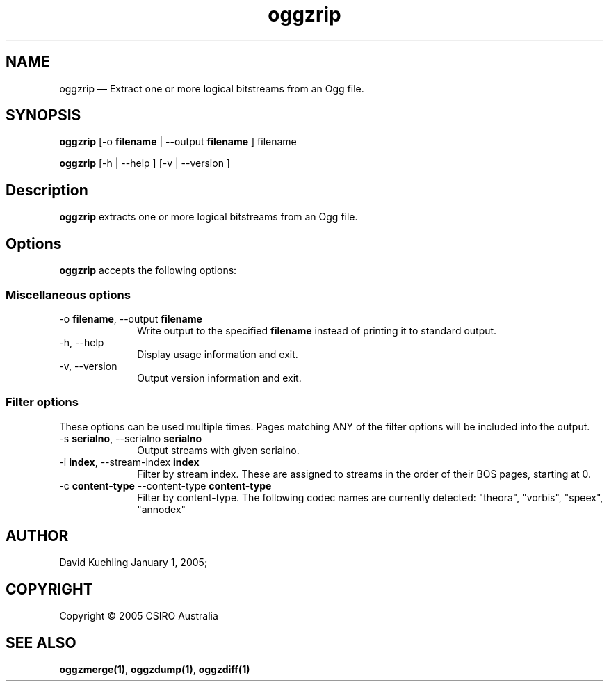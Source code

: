 .\" $Header: /aolnet/dev/src/CVS/sgml/docbook-to-man/cmd/docbook-to-man.sh,v 1.1.1.1 1998/11/13 21:31:59 db3l Exp $
.\"
.\"	transcript compatibility for postscript use.
.\"
.\"	synopsis:  .P! <file.ps>
.\"
.de P!
.fl
\!!1 setgray
.fl
\\&.\"
.fl
\!!0 setgray
.fl			\" force out current output buffer
\!!save /psv exch def currentpoint translate 0 0 moveto
\!!/showpage{}def
.fl			\" prolog
.sy sed \-e 's/^/!/' \\$1\" bring in postscript file
\!!psv restore
.
.de pF
.ie     \\*(f1 .ds f1 \\n(.f
.el .ie \\*(f2 .ds f2 \\n(.f
.el .ie \\*(f3 .ds f3 \\n(.f
.el .ie \\*(f4 .ds f4 \\n(.f
.el .tm ? font overflow
.ft \\$1
..
.de fP
.ie     !\\*(f4 \{\
.	ft \\*(f4
.	ds f4\"
'	br \}
.el .ie !\\*(f3 \{\
.	ft \\*(f3
.	ds f3\"
'	br \}
.el .ie !\\*(f2 \{\
.	ft \\*(f2
.	ds f2\"
'	br \}
.el .ie !\\*(f1 \{\
.	ft \\*(f1
.	ds f1\"
'	br \}
.el .tm ? font underflow
..
.ds f1\"
.ds f2\"
.ds f3\"
.ds f4\"
'\" t 
.ta 8n 16n 24n 32n 40n 48n 56n 64n 72n  
.TH "oggzrip" "1" 
.SH "NAME" 
oggzrip \(em Extract one or more logical bitstreams from an Ogg file. 
 
.SH "SYNOPSIS" 
.PP 
\fBoggzrip\fR [-o \fBfilename\fR  | --output \fBfilename\fR ] filename  
.PP 
\fBoggzrip\fR [-h  | --help ]  [-v  | --version ]  
.SH "Description" 
.PP 
\fBoggzrip\fR extracts one or more logical bitstreams 
from an Ogg file. 
 
.SH "Options" 
.PP 
\fBoggzrip\fR accepts the following options: 
 
.SS "Miscellaneous options" 
.IP "-o \fBfilename\fR, --output \fBfilename\fR" 10 
Write output to the specified 
\fBfilename\fR instead of printing it to 
standard output. 
 
.IP "-h, --help" 10 
Display usage information and exit. 
.IP "-v, --version" 10 
Output version information and exit. 
.SS "Filter options" 
.PP 
These options can be used multiple times. Pages matching ANY of 
the filter options will be included into the output. 
 
.IP "-s \fBserialno\fR, --serialno \fBserialno\fR" 10 
Output streams with given serialno. 
.IP "-i \fBindex\fR, --stream-index \fBindex\fR" 10 
Filter by stream index. These are assigned to 
streams in the order of their BOS pages, 
starting at 0. 
 
.IP "-c \fBcontent-type\fR --content-type \fBcontent-type\fR" 10 
Filter by content-type.  The following codec names 
are currently detected: "theora", 
"vorbis", "speex", "annodex" 
 
.SH "AUTHOR" 
.PP 
David Kuehling        January  1, 2005;      
.SH "COPYRIGHT" 
.PP 
Copyright \(co 2005 CSIRO Australia 
 
.SH "SEE ALSO" 
.PP 
\fBoggzmerge\fP\fB(1)\fP, 
\fBoggzdump\fP\fB(1)\fP, 
\fBoggzdiff\fP\fB(1)\fP      
.\" created by instant / docbook-to-man, Mon 04 Apr 2005, 08:42 
